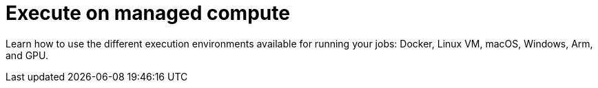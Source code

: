 = Execute on managed compute
:page-layout: subsection
:page-description: Execute your jobs on CircleCI's managed compute resources.

Learn how to use the different execution environments available for running your jobs: Docker, Linux VM, macOS, Windows, Arm, and GPU.